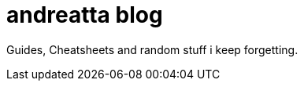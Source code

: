 = andreatta blog
:showtitle:
:page-root: https://andreatta.github.io/blog
:page-title: andreatta blog
:page-description: My extended RAM...

Guides, Cheatsheets and random stuff i keep forgetting.
